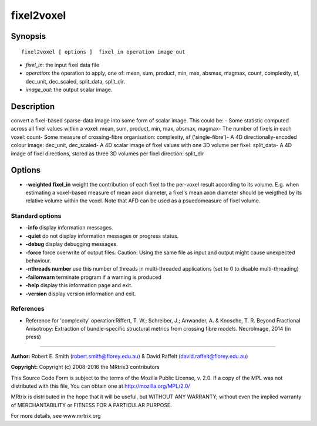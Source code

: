 .. _fixel2voxel:

fixel2voxel
===========

Synopsis
--------

::

    fixel2voxel [ options ]  fixel_in operation image_out

-  *fixel_in*: the input fixel data file
-  *operation*: the operation to apply, one of: mean, sum, product, min, max, absmax, magmax, count, complexity, sf, dec_unit, dec_scaled, split_data, split_dir.
-  *image_out*: the output scalar image.

Description
-----------

convert a fixel-based sparse-data image into some form of scalar image. This could be: - Some statistic computed across all fixel values within a voxel: mean, sum, product, min, max, absmax, magmax- The number of fixels in each voxel: count- Some measure of crossing-fibre organisation: complexity, sf ('single-fibre')- A 4D directionally-encoded colour image: dec_unit, dec_scaled- A 4D scalar image of fixel values with one 3D volume per fixel: split_data- A 4D image of fixel directions, stored as three 3D volumes per fixel direction: split_dir

Options
-------

-  **-weighted fixel_in** weight the contribution of each fixel to the per-voxel result according to its volume. E.g. when estimating a voxel-based measure of mean axon diameter, a fixel's mean axon diameter should be weigthed by its relative volume within the voxel. Note that AFD can be used as a psuedomeasure of fixel volume.

Standard options
^^^^^^^^^^^^^^^^

-  **-info** display information messages.

-  **-quiet** do not display information messages or progress status.

-  **-debug** display debugging messages.

-  **-force** force overwrite of output files. Caution: Using the same file as input and output might cause unexpected behaviour.

-  **-nthreads number** use this number of threads in multi-threaded applications (set to 0 to disable multi-threading)

-  **-failonwarn** terminate program if a warning is produced

-  **-help** display this information page and exit.

-  **-version** display version information and exit.

References
^^^^^^^^^^

* Reference for 'complexity' operation:Riffert, T. W.; Schreiber, J.; Anwander, A. & Knosche, T. R. Beyond Fractional Anisotropy: Extraction of bundle-specific structural metrics from crossing fibre models. NeuroImage, 2014 (in press)

--------------



**Author:** Robert E. Smith (robert.smith@florey.edu.au) & David Raffelt (david.raffelt@florey.edu.au)

**Copyright:** Copyright (c) 2008-2016 the MRtrix3 contributors

This Source Code Form is subject to the terms of the Mozilla Public License, v. 2.0. If a copy of the MPL was not distributed with this file, You can obtain one at http://mozilla.org/MPL/2.0/

MRtrix is distributed in the hope that it will be useful, but WITHOUT ANY WARRANTY; without even the implied warranty of MERCHANTABILITY or FITNESS FOR A PARTICULAR PURPOSE.

For more details, see www.mrtrix.org

